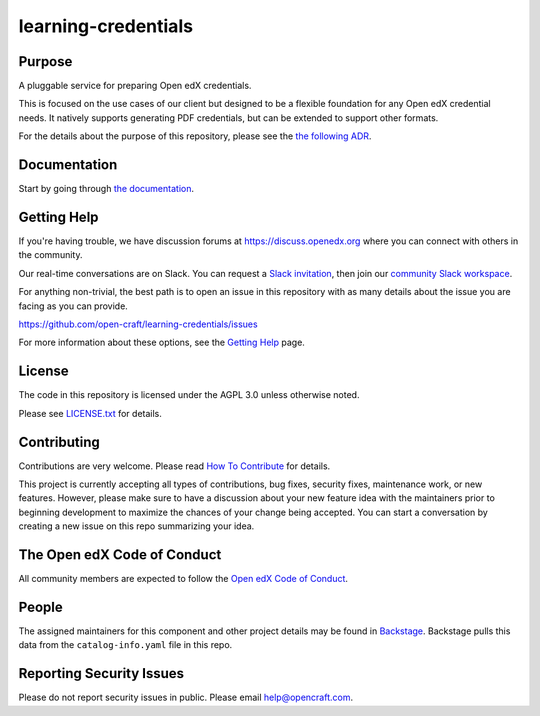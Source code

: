 learning-credentials
####################

|pypi-badge| |ci-badge| |codecov-badge| |doc-badge| |pyversions-badge|
|license-badge| |status-badge| |visualization-badge|

Purpose
*******

A pluggable service for preparing Open edX credentials.

This is focused on the use cases of our client but designed to be a flexible foundation for any Open edX credential
needs. It natively supports generating PDF credentials, but can be extended to support other formats.

For the details about the purpose of this repository, please see the `the following ADR`_.

.. _the following ADR: https://learning-credentials.readthedocs.io/en/latest/decisions/0001-purpose-of-this-repo.html

Documentation
*************

Start by going through `the documentation`_.

.. _the documentation: https://learning-credentials.readthedocs.io/en/latest

Getting Help
************

If you're having trouble, we have discussion forums at
https://discuss.openedx.org where you can connect with others in the
community.

Our real-time conversations are on Slack. You can request a `Slack
invitation`_, then join our `community Slack workspace`_.

For anything non-trivial, the best path is to open an issue in this
repository with as many details about the issue you are facing as you
can provide.

https://github.com/open-craft/learning-credentials/issues

For more information about these options, see the `Getting Help <https://openedx.org/getting-help>`__ page.

.. _Slack invitation: https://openedx.org/slack
.. _community Slack workspace: https://openedx.slack.com/

License
*******

The code in this repository is licensed under the AGPL 3.0 unless
otherwise noted.

Please see `LICENSE.txt <LICENSE.txt>`_ for details.

Contributing
************

Contributions are very welcome.
Please read `How To Contribute <https://openedx.org/r/how-to-contribute>`_ for details.

This project is currently accepting all types of contributions, bug fixes,
security fixes, maintenance work, or new features.  However, please make sure
to have a discussion about your new feature idea with the maintainers prior to
beginning development to maximize the chances of your change being accepted.
You can start a conversation by creating a new issue on this repo summarizing
your idea.

The Open edX Code of Conduct
****************************

All community members are expected to follow the `Open edX Code of Conduct`_.

.. _Open edX Code of Conduct: https://openedx.org/code-of-conduct/

People
******

.. TODO: Add the maintainers.

The assigned maintainers for this component and other project details may be
found in `Backstage`_. Backstage pulls this data from the ``catalog-info.yaml``
file in this repo.

.. _Backstage: https://backstage.openedx.org/catalog/default/component/learning-credentials

Reporting Security Issues
*************************

Please do not report security issues in public. Please email help@opencraft.com.

.. |pypi-badge| image:: https://img.shields.io/pypi/v/learning-credentials.svg
    :target: https://pypi.python.org/pypi/learning-credentials/
    :alt: PyPI

.. |ci-badge| image:: https://github.com/open-craft/learning-credentials/actions/workflows/ci.yml/badge.svg?branch=main
    :target: https://github.com/open-craft/learning-credentials/actions
    :alt: CI

.. |codecov-badge| image:: https://codecov.io/github/open-craft/learning-credentials/coverage.svg?branch=main
    :target: https://codecov.io/github/open-craft/learning-credentials?branch=main
    :alt: Codecov

.. |doc-badge| image:: https://readthedocs.org/projects/learning-credentials/badge/?version=latest
    :target: https://learning-credentials.readthedocs.io/en/latest
    :alt: Documentation

.. |pyversions-badge| image:: https://img.shields.io/pypi/pyversions/learning-credentials.svg
    :target: https://pypi.python.org/pypi/learning-credentials/
    :alt: Supported Python versions

.. |license-badge| image:: https://img.shields.io/github/license/open-craft/learning-credentials.svg
    :target: https://github.com/open-craft/learning-credentials/blob/main/LICENSE.txt
    :alt: License

.. |status-badge| image:: https://img.shields.io/badge/Status-Maintained-brightgreen
    :alt: Status

.. https://githubnext.com/projects/repo-visualization/
.. |visualization-badge| image:: https://img.shields.io/badge/Repo%20Visualization-8A2BE2
    :target: https://mango-dune-07a8b7110.1.azurestaticapps.net/?repo=open-craft/learning-credentials
    :alt: Visualization
